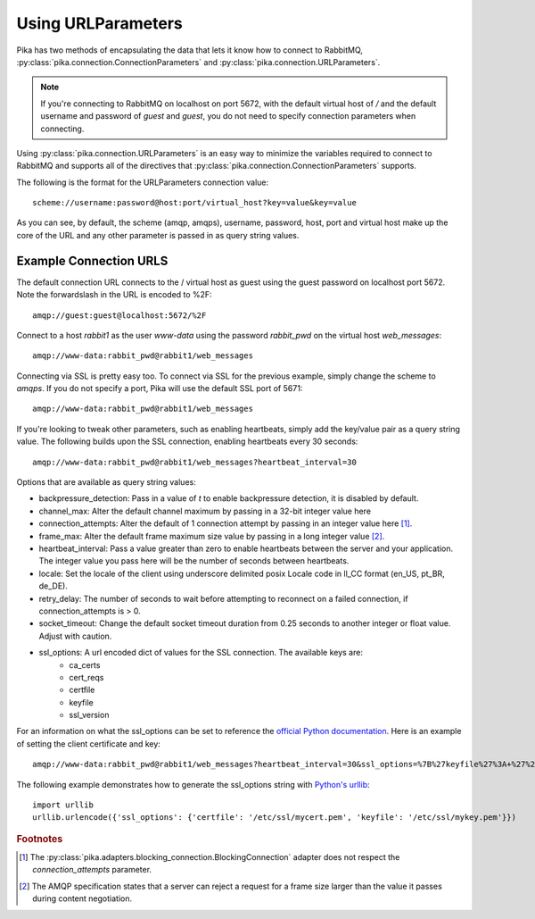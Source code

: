 Using URLParameters
===================
Pika has two methods of encapsulating the data that lets it know how to connect
to RabbitMQ, :py:class:`pika.connection.ConnectionParameters` and :py:class:`pika.connection.URLParameters`.

.. note::
    If you're connecting to RabbitMQ on localhost on port 5672, with the default virtual host of */* and the default username and password of *guest* and *guest*, you do not need to specify connection parameters when connecting.

Using :py:class:`pika.connection.URLParameters` is an easy way to minimize the
variables required to connect to RabbitMQ and supports all of the directives
that :py:class:`pika.connection.ConnectionParameters` supports.

The following is the format for the URLParameters connection value::

  scheme://username:password@host:port/virtual_host?key=value&key=value

As you can see, by default, the scheme (amqp, amqps), username, password, host, port and virtual host make up the core of the URL and any other parameter is passed in as query string values.

Example Connection URLS
-----------------------

The default connection URL connects to the / virtual host as guest using the guest password on localhost port 5672. Note the forwardslash in the URL is encoded to %2F::

  amqp://guest:guest@localhost:5672/%2F

Connect to a host *rabbit1* as the user *www-data* using the password *rabbit_pwd* on the virtual host *web_messages*::

  amqp://www-data:rabbit_pwd@rabbit1/web_messages

Connecting via SSL is pretty easy too. To connect via SSL for the previous example, simply change the scheme to *amqps*. If you do not specify a port, Pika will use the default SSL port of 5671::

  amqp://www-data:rabbit_pwd@rabbit1/web_messages

If you're looking to tweak other parameters, such as enabling heartbeats, simply add the key/value pair as a query string value. The following builds upon the SSL connection, enabling heartbeats every 30 seconds::

  amqp://www-data:rabbit_pwd@rabbit1/web_messages?heartbeat_interval=30


Options that are available as query string values:

- backpressure_detection: Pass in a value of *t* to enable backpressure detection, it is disabled by default.
- channel_max: Alter the default channel maximum by passing in a 32-bit integer value here
- connection_attempts: Alter the default of 1 connection attempt by passing in an integer value here [#f1]_.
- frame_max: Alter the default frame maximum size value by passing in a long integer value [#f2]_.
- heartbeat_interval: Pass a value greater than zero to enable heartbeats between the server and your application. The integer value you pass here will be the number of seconds between heartbeats.
- locale: Set the locale of the client using underscore delimited posix Locale code in ll_CC format (en_US, pt_BR, de_DE).
- retry_delay: The number of seconds to wait before attempting to reconnect on a failed connection, if connection_attempts is > 0.
- socket_timeout: Change the default socket timeout duration from 0.25 seconds to another integer or float value. Adjust with caution.
- ssl_options: A url encoded dict of values for the SSL connection. The available keys are:
   - ca_certs
   - cert_reqs
   - certfile
   - keyfile
   - ssl_version

For an information on what the ssl_options can be set to reference the `official Python documentation <http://docs.python.org/2/library/ssl.html>`_. Here is an example of setting the client certificate and key::

  amqp://www-data:rabbit_pwd@rabbit1/web_messages?heartbeat_interval=30&ssl_options=%7B%27keyfile%27%3A+%27%2Fetc%2Fssl%2Fmykey.pem%27%2C+%27certfile%27%3A+%27%2Fetc%2Fssl%2Fmycert.pem%27%7D

The following example demonstrates how to generate the ssl_options string with `Python's urllib <http://docs.python.org/2/library/urllib.html>`_::

    import urllib
    urllib.urlencode({'ssl_options': {'certfile': '/etc/ssl/mycert.pem', 'keyfile': '/etc/ssl/mykey.pem'}})


.. rubric:: Footnotes

.. [#f1] The :py:class:`pika.adapters.blocking_connection.BlockingConnection` adapter does not respect the *connection_attempts* parameter.
.. [#f2] The AMQP specification states that a server can reject a request for a frame size larger than the value it passes during content negotiation.
